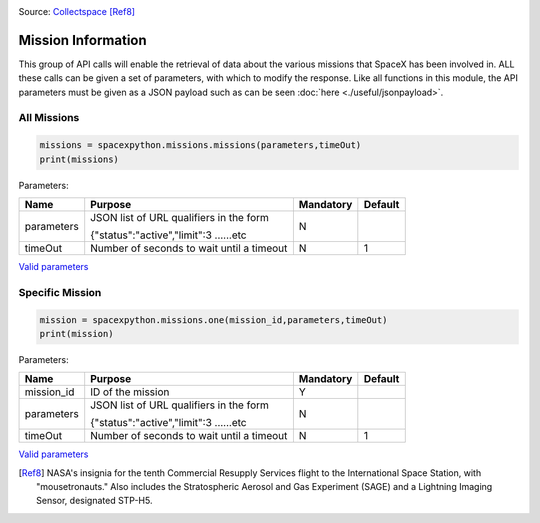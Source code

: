 .. image:: ../images/crs10.png
   :scale: 50 %

Source: `Collectspace <http://www.collectspace.com/ubb/Forum18/HTML/001280.html>`_ [Ref8]_

Mission Information
**********************

This group of API calls will enable the retrieval of data about the various missions that SpaceX has been involved in.
ALL these calls can be given a set of parameters, with which to modify the response.
Like all functions in this module, the API parameters must be given as a JSON payload such as can be seen :doc:`here <./useful/jsonpayload>`.

All Missions
````````````

.. code-block:: python

    missions = spacexpython.missions.missions(parameters,timeOut)
    print(missions)

Parameters:

.. tabularcolumns:: |1|1|C|C|

+------------+-------------------------------------------+-----------+---------+
| Name       | Purpose                                   | Mandatory | Default |
+============+===========================================+===========+=========+
| parameters | JSON list of URL qualifiers in the form   |      N    |         |
+            +                                           +           +         +
|            | {"status":"active","limit":3 ......etc    |           |         |
+------------+-------------------------------------------+-----------+---------+
| timeOut    | Number of seconds to wait until a timeout |      N    |    1    |
+------------+-------------------------------------------+-----------+---------+

`Valid parameters <https://docs.spacexdata.com/?version=latest#02badaab-e03e-40c8-ab20-3bc76d95d401>`_

Specific Mission
````````````````

.. code-block:: python

    mission = spacexpython.missions.one(mission_id,parameters,timeOut)
    print(mission)

Parameters:

.. tabularcolumns:: |1|1|C|C|

+---------------+-------------------------------------------+-----------+---------+
| Name          | Purpose                                   | Mandatory | Default |
+===============+===========================================+===========+=========+
| mission_id    | ID of the mission                         |      Y    |         |
+---------------+-------------------------------------------+-----------+---------+
| parameters    | JSON list of URL qualifiers in the form   |      N    |         |
+               +                                           +           +         +
|               | {"status":"active","limit":3 ......etc    |           |         |
+---------------+-------------------------------------------+-----------+---------+
| timeOut       | Number of seconds to wait until a timeout |      N    |    1    |
+---------------+-------------------------------------------+-----------+---------+

`Valid parameters <https://docs.spacexdata.com/?version=latest#ccefcfac-5634-4d8e-885b-f3f21b7c539e>`_

.. [Ref8]  NASA's insignia for the tenth Commercial Resupply Services flight to the International Space Station, with "mousetronauts."
           Also includes the Stratospheric Aerosol and Gas Experiment (SAGE) and a Lightning Imaging Sensor, designated STP-H5.